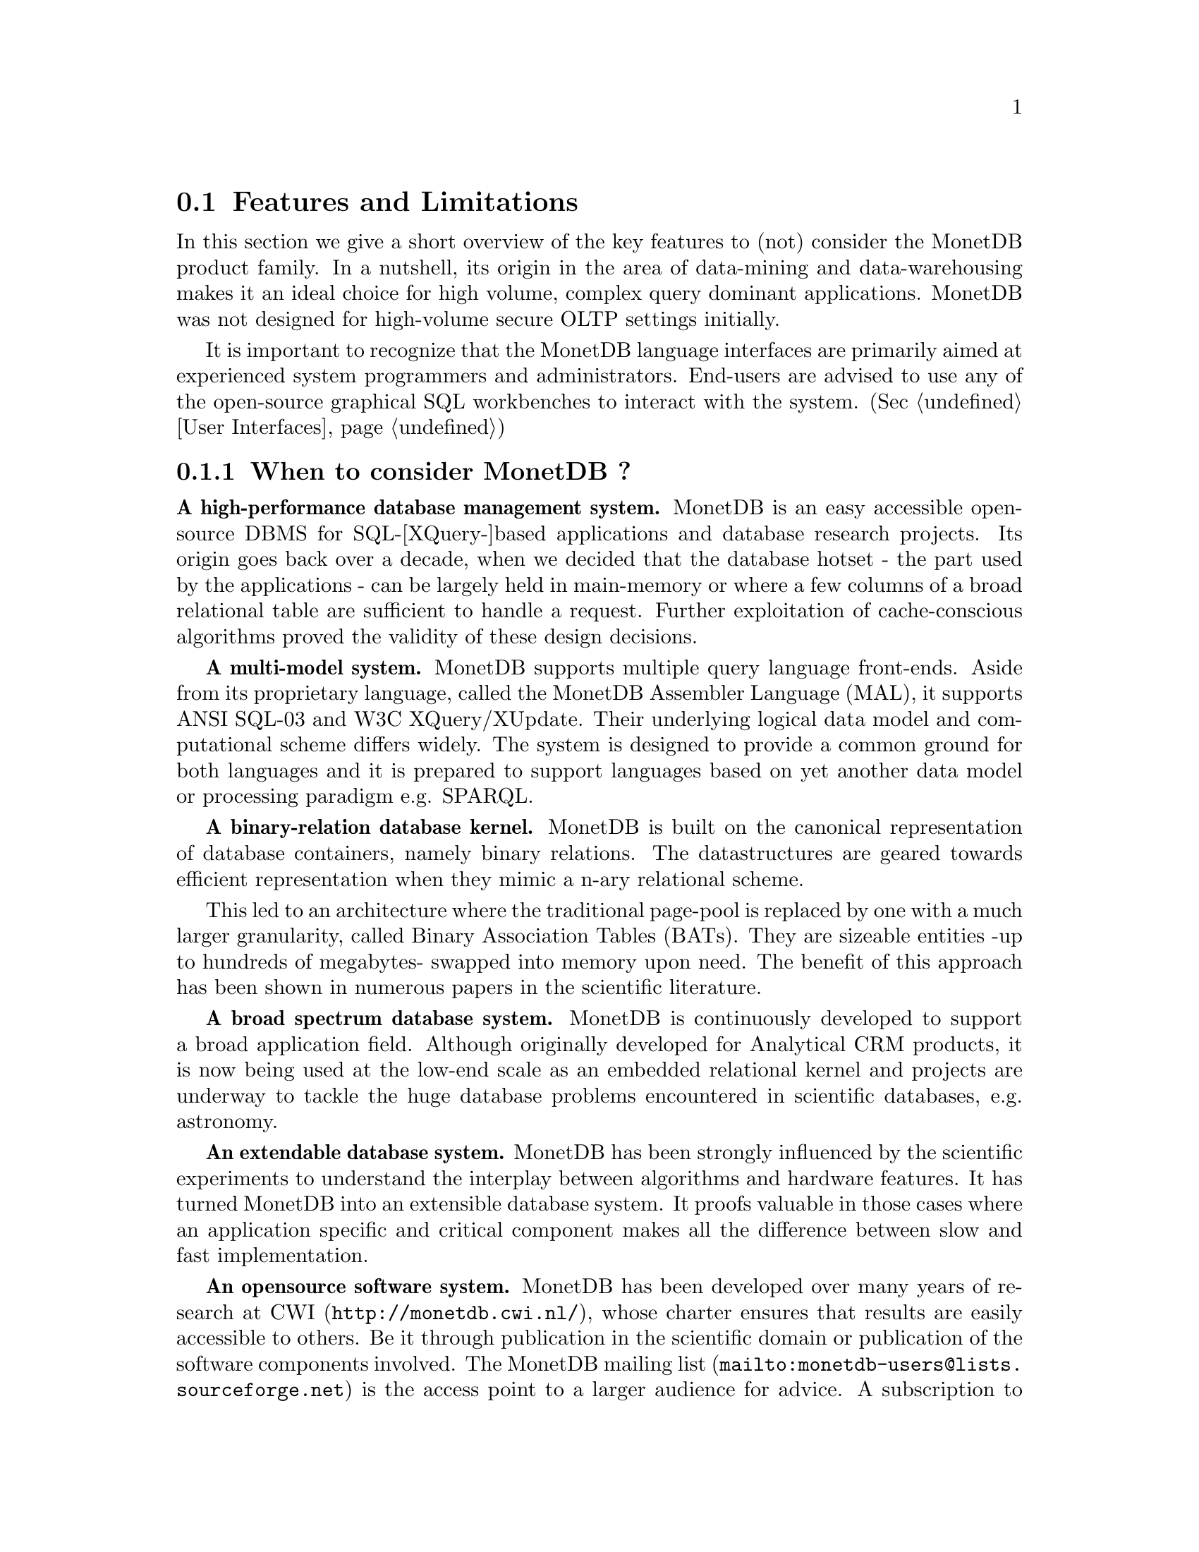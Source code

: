 @section Features and Limitations

In this section we give a short overview of the key features to
(not) consider the MonetDB product family.
In a nutshell, its origin
in the area of data-mining and data-warehousing makes
it an ideal choice for high volume, complex query dominant applications.
MonetDB was not designed for high-volume secure OLTP settings initially.

It is important to recognize that the MonetDB language interfaces are
primarily aimed at
experienced system programmers and administrators. End-users are
advised to use any of the open-source graphical SQL workbenches to
interact with the system. (Sec @ref{User Interfaces})

@menu
* When to consider MonetDB::
* When not to consider MonetDB::
* What are the MonetDB key features::
* Size limitations for MonetDB::
@end menu

@node When to consider MonetDB, When not to consider MonetDB, Features and Limitations, Features and Limitations
@subsection When to consider MonetDB ?
@strong{A high-performance database management system.}
MonetDB is an easy accessible open-source DBMS for SQL-[XQuery-]based
applications and database research projects.
Its origin goes back over a decade, when we decided that the database hotset
- the part used by the applications - can be largely held in main-memory
or where a few columns of a broad relational table are sufficient to
handle a request.
Further exploitation of cache-conscious algorithms proved
the validity of these design decisions.

@strong{A multi-model system.}
MonetDB supports multiple query language front-ends. Aside from
its proprietary language, called the MonetDB Assembler Language (MAL),
it supports ANSI SQL-03 and W3C XQuery/XUpdate. Their underlying logical
data model and computational scheme differs widely. The system is designed
to provide a common ground for both languages and it is prepared to support
languages based on yet another data model or processing paradigm 
e.g. SPARQL.

@strong{A binary-relation database kernel.}
MonetDB is built on the canonical representation of database
containers, namely binary relations.
The datastructures are geared towards efficient representation
when they mimic a n-ary relational scheme.

This led to an architecture where the traditional page-pool is
replaced by one with a much larger granularity, called 
Binary Association Tables (BATs). They are
sizeable entities -up to hundreds of megabytes- swapped into
memory upon need.
The benefit of this approach has been shown in numerous papers
in the scientific literature.

@strong{A broad spectrum database system.}
MonetDB is continuously developed to support a broad application
field. Although originally developed for Analytical CRM products,
it is now being used at the low-end scale as an embedded
relational kernel and projects are underway to tackle the huge
database problems encountered in scientific databases, e.g. astronomy.

@strong{An extendable database system.}
MonetDB has been strongly influenced by the scientific
experiments to understand the interplay between algorithms
and hardware features. It has turned MonetDB into an extensible
database system. It proofs valuable in
those cases where an application specific and critical
component makes all the difference between slow and fast
implementation.

@strong{An opensource software system.}
MonetDB has been developed over many years of research at
@url{http://monetdb.cwi.nl/,CWI}, whose charter ensures that results
are easily accessible to others.
Be it through publication in the scientific domain or publication of the
software components involved.
The @url{mailto:monetdb-users@@lists.sourceforge.net,MonetDB mailing list}
is the access point to a larger audience for advice.
A subscription to the mailing list helps the developer
team to justify the on-and-off office hours put into
MonetDB's development and maintenance.

@node When not to consider MonetDB, What are the MonetDB key features, When to consider MonetDB, Features and Limitations
@subsection When not to consider MonetDB ?
There are several areas where MonetDB has not yet built a reputation.
They are the prime candidates for experimentation, but also areas
where application construction may become risky. Mature products
or commercial support may then provide a short-term solution, 
while MonetDB programmers team works on filling the functional gaps.
The following areas should be considered with care:

@strong{Persistent object caches.}
The tendency to develop applications in Java and C/C++ based on
a persistent object model, is a no-go area for MonetDB. Much like the
other database engines, the overhead involved in individual
record access does not do justice to the data structures and
algorithms in the kernel. They are chosen to optimize bulk
processing, which always comes at a price for individual object access.

Nevertheless, MonetDB has been used from its early days in a commercial
application, where the programmers took
care in maintaining the Java object-cache. It is a route with great
benefits, but also one where sufficient manpower should be
devoted to perform a good job.

@strong{High-performance financial OLTP.}
MonetDB was originally not designed for highly concurrent transaction workloads.
For one reason it was decided to factor out the ACID techniques
and make them explicit in the query plans generated by the front-end compilers.
Given the abundance of main memory nowadays and the slack CPU cycles
to process database requests, it may be profitable to consider serial
execution of OLTP transactions.

The SQL implementation provides full transaction control and recovery.

@strong{Security.}
MonetDB has not been designed with a strong focus on security. 
The major precautions have been taken, but are incomplete
when access to the hosting machine is granted or when direct access
is granted to the Monet Assembler Language features.
The system is preferably deployed in a sand-boxed environment
where remote access is encapsulated in a dedicated application framework.

@strong{Scaling over multiple machines.}
MonetDB does not provide a centralized controlled, distributed database
infrastructure yet. Instead, we move towards an architecture where
multiple autonomous MonetDB instances are joining together to process
a large and distributed workload.

In the multimedia applications we have exploited successfully the inherent
data parallelism to speedup processing and reduce the synchronization cost.
The underlying platforms were Linux-based cluster computers with
sizeable main memories.

@node What are the MonetDB key features, Size limitations for MonetDB, When not to consider MonetDB, Features and Limitations
@subsection What are the MonetDB key features
The list below provides a glimpse on the technical characteristics and
features of the MonetDB software packages.
For the SQL front-end:
@itemize @bullet
@item
It is based on the SQL'03 standard core.
@item
It supports foreign key constraints.
@item
It supports nested queries.
@item
It supports (materialized) views.
@item
It supports sequence types from the SQL'03 standard.
@item
It supports user defined functions in C.
@item
It supports triggers.
@end itemize

For the XQuery front-end:
@itemize @bullet
@item
The W3C XQuery standard is fully implemented.
@item
The XUpdate draft standard is being implemented.
@end itemize

The software characteristics for the MonetDB packages are:
@itemize @bullet
@item
The kernel source code is written in ANSI-C and POSIX compliant.
@item
The application interface libraries source code complies
with in the latest language versions.
@item
The source code is written in a literate programming style, to stimulate
proximity of code and its documentation.
@item
The source code is compiled and tests on many platforms with different compiler
options to ensure portability.
@item
The source code is based on the GNU toolkit, e.g. Automake, Autoconf, and Libtool for portability.
@item
The source code is heavily tested on a daily basis, and scrutinized
using the @url{"http://www.valgrind.org",Valgrind} toolkit.
@end itemize
The heart is the MonetDB server, which comes with the following
innovative features.
@itemize @bullet
@item
A fully decomposed storage scheme using memory mapped files.
@item
It supports scalable databases, 32- and 64-bit platforms.
@item
Connectivity is provided through TCP/IP sockets and SSH on many platforms.
@item
Index selection, creation, and maintenance is automatic.
@item
The relational operators materialize their results and are self-optimizing.
@item
The operations are cache- and memory-aware with supreme performance.
@item
The database backend is multi-threaded and guards a single physical database
instance.
@end itemize
@node Size limitations for MonetDB, The History of MonetDB, What are the MonetDB key features, Features and Limitations
@subsection Size limitations for MonetDB
The maximal database size supported by MonetBD depends on the underlying
processing platform, i.e. a 32- or 64-bit processor, and storage
device, i.e. the file system and disk raids.

@c table spaces
The number of columns per tables is practically unlimited.
Unlike traditional database systems, the storage space limitation depend
on the maximal size for an individual column. Each column is mapped to
a file, whose limit is dictated by the operating system and hardware platform.

@c concurrency
The number of concurrent user threads is a configuration parameter.
Middleware solutions are adviced to serialize access to the database
when large number of users are expected to access the database.

@c platform
